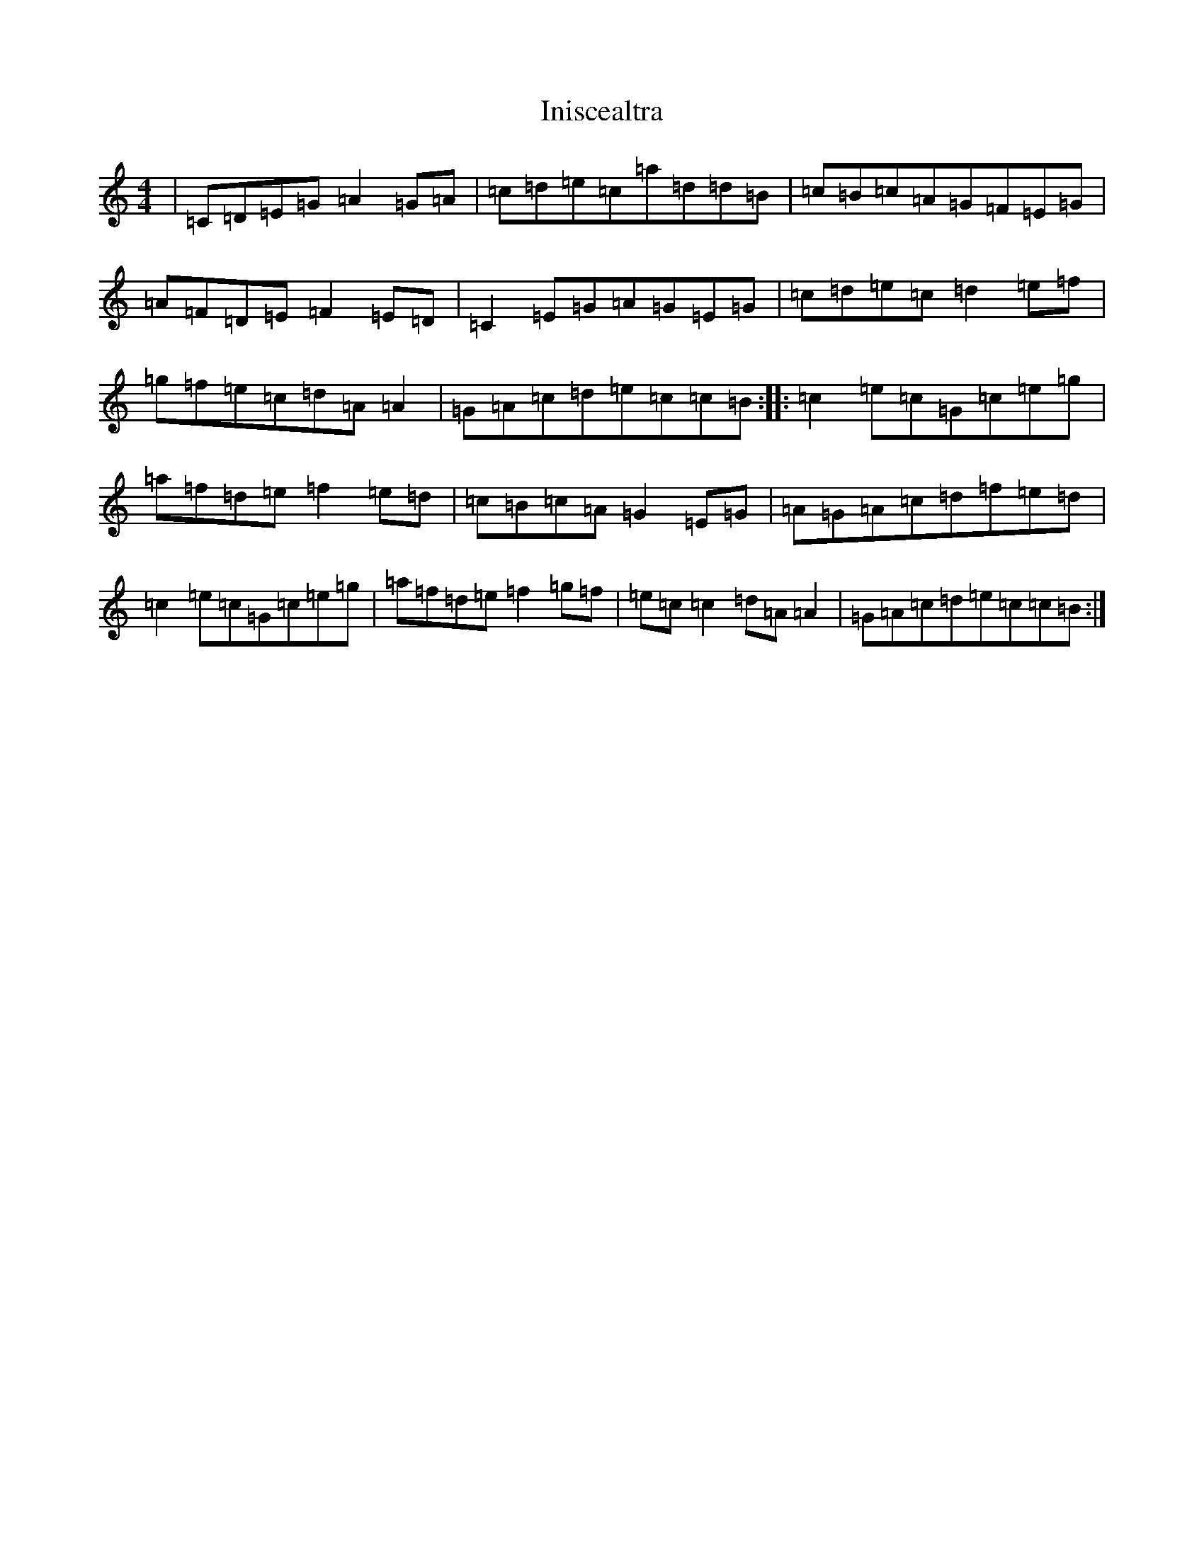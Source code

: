 X: 9885
T: Iniscealtra
S: https://thesession.org/tunes/1321#setting1321
Z: D Major
R: reel
M:4/4
L:1/8
K: C Major
|=C=D=E=G=A2=G=A|=c=d=e=c=a=d=d=B|=c=B=c=A=G=F=E=G|=A=F=D=E=F2=E=D|=C2=E=G=A=G=E=G|=c=d=e=c=d2=e=f|=g=f=e=c=d=A=A2|=G=A=c=d=e=c=c=B:||:=c2=e=c=G=c=e=g|=a=f=d=e=f2=e=d|=c=B=c=A=G2=E=G|=A=G=A=c=d=f=e=d|=c2=e=c=G=c=e=g|=a=f=d=e=f2=g=f|=e=c=c2=d=A=A2|=G=A=c=d=e=c=c=B:|